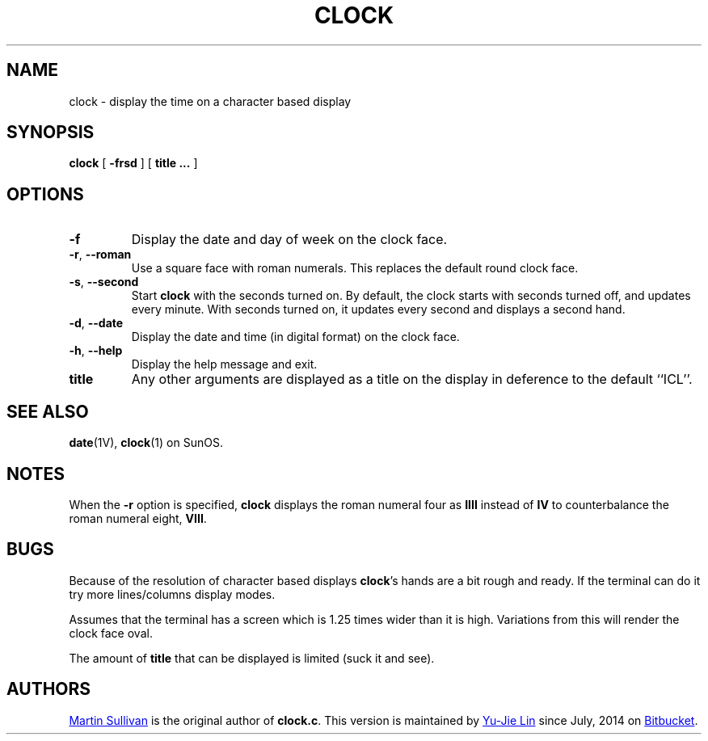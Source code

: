 .TH CLOCK 1 ICL
.SH NAME
clock \- display the time on a character based display
.SH SYNOPSIS
.B clock
[
.B \-frsd
]
[
.B title ...
]
.SH OPTIONS
.TP
.B \-f
Display the date and day of week on the clock face.
.TP
\fB\-r\fR, \fB\-\-roman\fR
Use a square
face with roman numerals.
This replaces the default round clock face.
.TP
\fB\-s\fR, \fB\-\-second\fR
Start
.B clock
with the seconds turned on.
By default, the clock starts with seconds turned
off, and updates every minute.
With seconds turned on, it updates
every second and displays a second hand.
.TP
\fB\-d\fR, \fB\-\-date\fR
Display the date and time (in digital format) on the clock face.
.TP
\fB\-h\fR, \fB\-\-help\fR
Display the help message and exit.
.TP
.B title
Any other arguments are displayed as a title on the display in deference
to the default ``ICL''.
.SH SEE ALSO
.BR date (1V),
.BR clock (1)
on SunOS.
.SH NOTES
.LP
When the
.B \-r
option is specified,
.B clock
displays the roman numeral four as
.B IIII
instead of
.BR IV
to counterbalance the roman numeral eight,
.BR VIII .
.br
.ne 5
.SH BUGS
.LP
Because of the resolution of character based displays
.BR clock 's
hands are a bit rough and ready. If the terminal can do it try more
lines/columns display modes.
.LP
Assumes that the terminal has a screen which is 1.25 times wider than
it is high. Variations from this will render the clock face oval.
.LP
The amount of
.BR title
that can be displayed is limited (suck it and see).
.SH AUTHORS
.UR http://www.zois.co.uk/people/martin_sullivan/
Martin Sullivan
.UE
is the original author of \fBclock.c\fP.
This version is maintained by
.MT livibetter@\:gmail.com
Yu-Jie Lin
.ME
since July, 2014 on
.UR https://bitbucket.org/livibetter/clock
Bitbucket
.UE .
